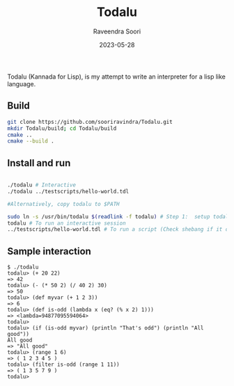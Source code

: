 #+title: Todalu
#+author: Raveendra Soori
#+date: 2023-05-28

Todalu (Kannada for Lisp), is my attempt to write an interpreter for a lisp like language.

** Build
#+begin_src sh
  git clone https://github.com/sooriravindra/Todalu.git
  mkdir Todalu/build; cd Todalu/build
  cmake ..
  cmake --build .
#+end_src

** Install and run
#+begin_src sh

  ./todalu # Interactive
  ./todalu ../testscripts/hello-world.tdl

  #Alternatively, copy todalu to $PATH

  sudo ln -s /usr/bin/todalu $(readlink -f todalu) # Step 1:  setup todalu
  todalu # To run an interactive session
  ../testscripts/hello-world.tdl # To run a script (Check shebang if it doesn't work)

#+end_src


** Sample interaction
#+begin_src
$ ./todalu
todalu> (+ 20 22)
=> 42
todalu> (- (* 50 2) (/ 40 2) 30)
=> 50
todalu> (def myvar (+ 1 2 3))
=> 6
todalu> (def is-odd (lambda x (eq? (% x 2) 1)))
=> <lambda=94877095594064>
todalu>
todalu> (if (is-odd myvar) (println "That's odd") (println "All good"))
All good
=> "All good"
todalu> (range 1 6)
=> ( 1 2 3 4 5 )
todalu> (filter is-odd (range 1 11))
=> ( 1 3 5 7 9 )
todalu>
#+end_src
